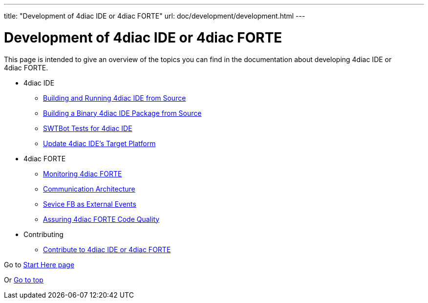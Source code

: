 ---
title: "Development of 4diac IDE or 4diac FORTE"
url: doc/development/development.html
---

= Development of 4diac IDE or 4diac FORTE
:lang: en

This page is intended to give an overview of the topics you can find in the documentation about developing 4diac IDE or 4diac FORTE.

* 4diac IDE
** xref:./building4diac.adoc#buildFromSource[Building and Running 4diac IDE from Source]
** xref:./building4diac.adoc#buildBinary[Building a Binary 4diac IDE Package from Source]
** xref:./swtbottestsdocumentation.adoc#swtBotTesting[SWTBot Tests for 4diac IDE]
** xref:./ideUpdatetargetplatform.adoc[Update 4diac IDE's Target Platform]
* 4diac FORTE
** xref:./forte_monitoring.adoc[Monitoring 4diac FORTE]
** xref:./forte_communicationarchitecture.adoc[Communication Architecture]
** xref:./externalevent_example.adoc[Sevice FB as External Events]
** xref:./forte_codequality.adoc[Assuring 4diac FORTE Code Quality]
* Contributing
** xref:./contribute.adoc[Contribute to 4diac IDE or 4diac FORTE]

Go to xref:../doc_overview.adoc[Start Here page]

Or link:#top[Go to top]
